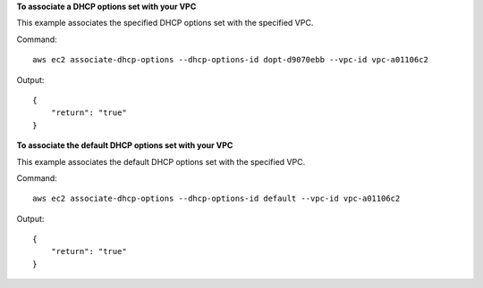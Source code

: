 **To associate a DHCP options set with your VPC**

This example associates the specified DHCP options set with the specified VPC.

Command::

  aws ec2 associate-dhcp-options --dhcp-options-id dopt-d9070ebb --vpc-id vpc-a01106c2

Output::

  {
      "return": "true"
  }

**To associate the default DHCP options set with your VPC**

This example associates the default DHCP options set with the specified VPC.

Command::

  aws ec2 associate-dhcp-options --dhcp-options-id default --vpc-id vpc-a01106c2

Output::

  {
      "return": "true"
  }